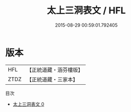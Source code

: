 #+TITLE: 太上三洞表文 / HFL

#+DATE: 2015-08-29 00:59:01.792405
* 版本
 |       HFL|【正統道藏・涵芬樓版】|
 |      ZTDZ|【正統道藏・三家本】|
目次
 - [[file:KR5c0382_000.txt][太上三洞表文 0]]
